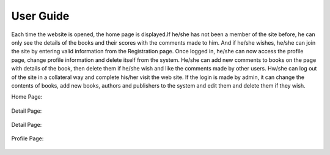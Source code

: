 User Guide
==========

Each time the website is opened, the home page is displayed.If he/she has not been a member of the site before,
he can only see the details of the books and their scores with the comments made to him. And if he/she wishes,
he/she can join the site by entering valid information from the Registration page. Once logged in, he/she can
now access the profile page, change profile information and delete itself from the system. He/she can add new
comments to books on the page with details of the book, then delete them if he/she wish and like the comments made
by other users. Hw/she can log out of the site in a collateral way and complete his/her visit the web site. If the
login is made by admin, it can change the contents of books, add new books, authors and publishers to the system and
edit them and delete them if they wish.

Home Page:

   .. figure:: pictures_user/U_Homepage.png
      :scale: 50 %
      :alt: map to buried treasure


Detail Page:

   .. figure:: pictures_user/U_detail1.png
      :scale: 50 %
      :alt: map to buried treasure

Detail Page:

   .. figure:: pictures_user/U_detail2.png
      :scale: 50 %
      :alt: map to buried treasure


Profile Page:

   .. figure:: pictures_user/U_Profile.png
      :scale: 50 %
      :alt: map to buried treasure

